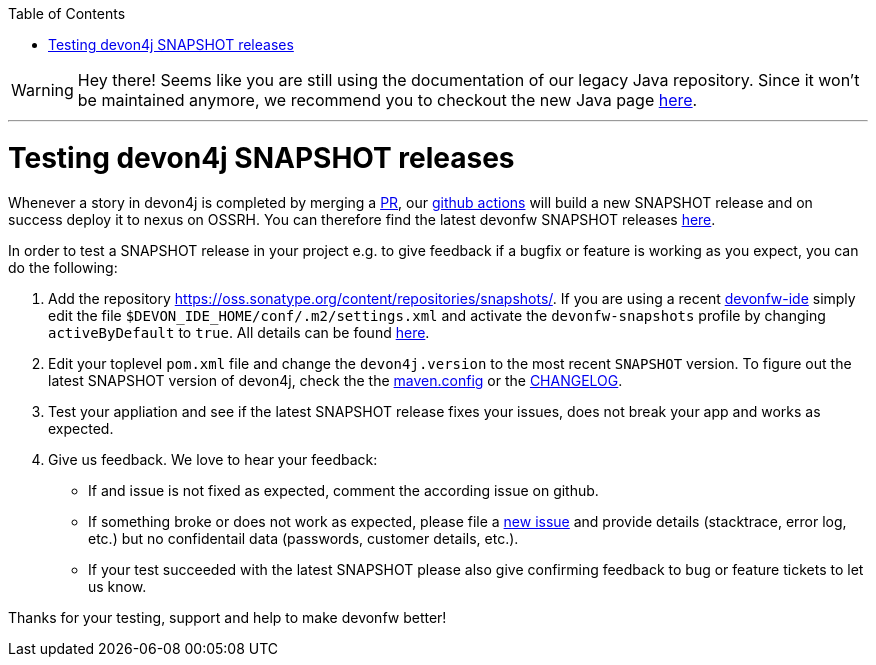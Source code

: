 :toc: macro
toc::[]

WARNING: Hey there! Seems like you are still using the documentation of our legacy Java repository. Since it won't be maintained anymore, we recommend you to checkout the new Java page https://devonfw.com/docs/java/current/[here]. 

'''

= Testing devon4j SNAPSHOT releases

Whenever a story in devon4j is completed by merging a https://docs.github.com/en/github/collaborating-with-pull-requests/proposing-changes-to-your-work-with-pull-requests/about-pull-requests[PR],
our https://github.com/features/actions[github actions] will build a new SNAPSHOT release and on success deploy it to nexus on OSSRH.
You can therefore find the latest devonfw SNAPSHOT releases https://oss.sonatype.org/content/repositories/snapshots/com/devonfw/[here].

In order to test a SNAPSHOT release in your project e.g. to give feedback if a bugfix or feature is working as you expect, you can do the following:

1. Add the repository https://oss.sonatype.org/content/repositories/snapshots/[].
If you are using a recent https://github.com/devonfw/ide[devonfw-ide] simply edit the file `$DEVON_IDE_HOME/conf/.m2/settings.xml` and activate the `devonfw-snapshots` profile by changing `activeByDefault` to `true`.
All details can be found https://github.com/devonfw/ide-settings/blob/master/devon/conf/.m2/settings.xml#L60[here].

2. Edit your toplevel `pom.xml` file and change the `devon4j.version` to the most recent `SNAPSHOT` version. To figure out the latest SNAPSHOT version of devon4j, check the the https://github.com/devonfw/devon4j/blob/master/.mvn/maven.config[maven.config] or the https://github.com/devonfw/devon4j/blob/master/CHANGELOG.asciidoc[CHANGELOG].

3. Test your appliation and see if the latest SNAPSHOT release fixes your issues, does not break your app and works as expected.

4. Give us feedback. We love to hear your feedback:

* If and issue is not fixed as expected, comment the according issue on github.
* If something broke or does not work as expected, please file a https://github.com/devonfw/devon4j/issues/new/choose[new issue] and provide details (stacktrace, error log, etc.) but no confidentail data (passwords, customer details, etc.).
* If your test succeeded with the latest SNAPSHOT please also give confirming feedback to bug or feature tickets to let us know.

Thanks for your testing, support and help to make devonfw better!
